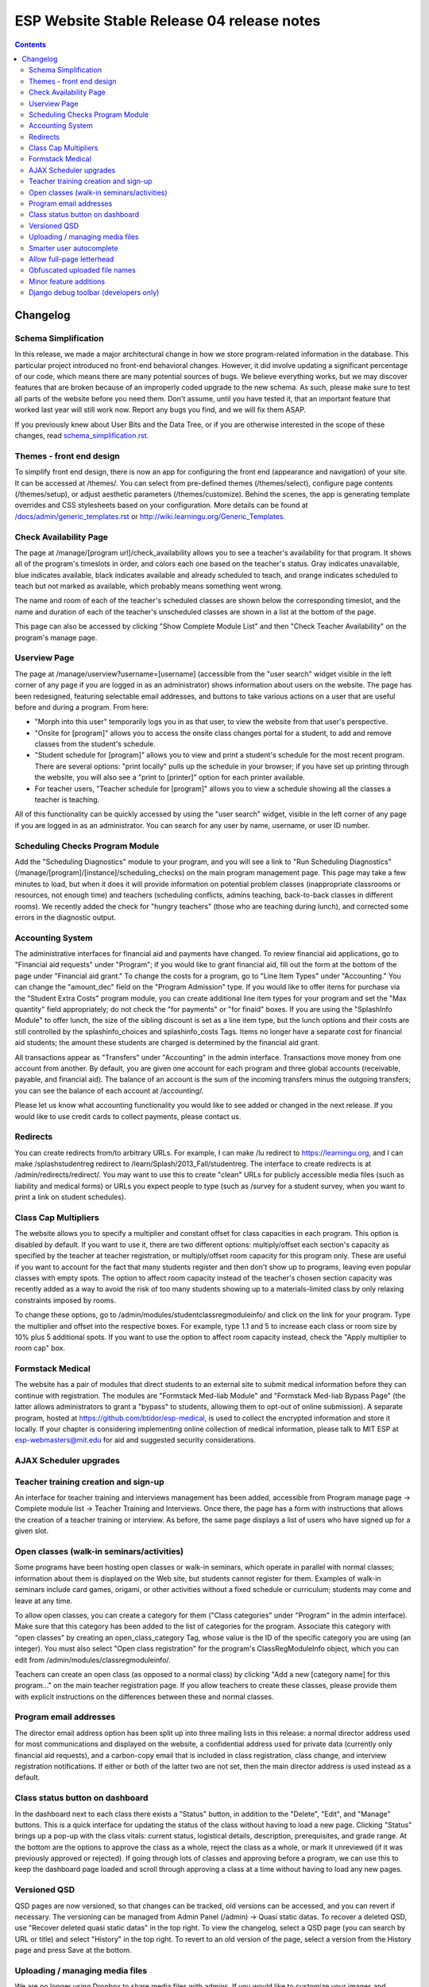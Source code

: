 ============================================
 ESP Website Stable Release 04 release notes
============================================

.. contents:: :backlinks: top

Changelog
=========

Schema Simplification
~~~~~~~~~~~~~~~~~~~~~

In this release, we made a major architectural change in how we store
program-related information in the database. This particular project introduced
no front-end behavioral changes. However, it did involve updating a significant
percentage of our code, which means there are many potential sources of bugs.
We believe everything works, but we may discover features that are broken
because of an improperly coded upgrade to the new schema. As such, please make
sure to test all parts of the website before you need them.  Don't assume,
until you have tested it, that an important feature that worked last year will
still work now. Report any bugs you find, and we will fix them ASAP.

If you previously knew about User Bits and the Data Tree, or if you are
otherwise interested in the scope of these changes, read
`<schema_simplification.rst>`_.

Themes - front end design
~~~~~~~~~~~~~~~~~~~~~~~~~

To simplify front end design, there is now an app for configuring the front end
(appearance and navigation) of your site.  It can be accessed at /themes/.  You
can select from pre-defined themes (/themes/select), configure page contents
(/themes/setup), or adjust aesthetic parameters (/themes/customize).  Behind
the scenes, the app is generating template overrides and CSS stylesheets based
on your configuration.  More details can be found at
`</docs/admin/generic_templates.rst>`_ or
`<http://wiki.learningu.org/Generic_Templates>`_.

Check Availability Page
~~~~~~~~~~~~~~~~~~~~~~~

The page at /manage/[program url]/check_availability allows you to see a
teacher's availability for that program. It shows all of the program's
timeslots in order, and colors each one based on the teacher's status. Gray
indicates unavailable, blue indicates available, black indicates available and
already scheduled to teach, and orange indicates scheduled to teach but not
marked as available, which probably means something went wrong.

The name and room of each of the teacher's scheduled classes are shown below
the corresponding timeslot, and the name and duration of each of the teacher's
unscheduled classes are shown in a list at the bottom of the page.

This page can also be accessed by clicking "Show Complete Module List" and then
"Check Teacher Availability" on the program's manage page.

Userview Page
~~~~~~~~~~~~~

The page at /manage/userview?username=[username] (accessible from the "user
search" widget visible in the left corner of any page if you are logged in as
an administrator) shows information about users on the website. The page has
been redesigned, featuring selectable email addresses, and buttons to take
various actions on a user that are useful before and during a program. From
here:

- "Morph into this user" temporarily logs you in as that user, to view the
  website from that user's perspective.

- "Onsite for [program]" allows you to access the onsite class changes portal
  for a student, to add and remove classes from the student's schedule.

- "Student schedule for [program]" allows you to view and print a student's
  schedule for the most recent program. There are several options: "print
  locally" pulls up the schedule in your browser; if you have set up printing
  through the website, you will also see a "print to [printer]" option for each
  printer available.

- For teacher users, "Teacher schedule for [program]" allows you to view a
  schedule showing all the classes a teacher is teaching.

All of this functionality can be quickly accessed by using the "user search"
widget, visible in the left corner of any page if you are logged in as an
administrator. You can search for any user by name, username, or user ID
number.

Scheduling Checks Program Module
~~~~~~~~~~~~~~~~~~~~~~~~~~~~~~~~

Add the "Scheduling Diagnostics" module to your program, and you will see a
link to "Run Scheduling Diagnostics"
(/manage/[program]/[instance]/scheduling_checks) on the main program management
page.  This page may take a few minutes to load, but when it does it will
provide information on potential problem classes (inappropriate classrooms or
resources, not enough time) and teachers (scheduling conflicts, admins
teaching, back-to-back classes in different rooms).  We recently added the
check for "hungry teachers" (those who are teaching during lunch), and
corrected some errors in the diagnostic output.

Accounting System
~~~~~~~~~~~~~~~~~

The administrative interfaces for financial aid and payments have changed.  To
review financial aid applications, go to "Financial aid requests" under
"Program"; if you would like to grant financial aid, fill out the form at the
bottom of the page under "Financial aid grant."  To change the costs for a
program, go to "Line Item Types" under "Accounting."  You can change the
"amount_dec" field on the "Program Admission" type.  If you would like to offer
items for purchase via the "Student Extra Costs" program module, you can create
additional line item types for your program and set the "Max quantity" field
appropriately; do not check the "for payments" or "for finaid" boxes.  If you
are using the "SplashInfo Module" to offer lunch, the size of the sibling
discount is set as a line item type, but the lunch options and their costs are
still controlled by the splashinfo_choices and splashinfo_costs Tags.  Items no
longer have a separate cost for financial aid students; the amount these
students are charged is determined by the financial aid grant.

All transactions appear as "Transfers" under "Accounting" in the admin
interface. Transactions move money from one account from another.  By default,
you are given one account for each program and three global accounts
(receivable, payable, and financial aid).  The balance of an account is the sum
of the incoming transfers minus the outgoing transfers; you can see the balance
of each account at /accounting/.

Please let us know what accounting functionality you would like to see added or
changed in the next release.  If you would like to use credit cards to collect
payments, please contact us.

Redirects
~~~~~~~~~

You can create redirects from/to arbitrary URLs. For example, I can make /lu
redirect to https://learningu.org, and I can make /splashstudentreg redirect to
/learn/Splash/2013_Fall/studentreg. The interface to create redirects is at
/admin/redirects/redirect/.  You may want to use this to create "clean" URLs
for publicly accessible media files (such as liability and medical forms) or
URLs you expect people to type (such as /survey for a student survey, when you
want to print a link on student schedules).

Class Cap Multipliers
~~~~~~~~~~~~~~~~~~~~~

The website allows you to specify a multiplier and constant offset for class
capacities in each program. This option is disabled by default. If you want to
use it, there are two different options: multiply/offset each section's
capacity as specified by the teacher at teacher registration, or
multiply/offset room capacity for this program only. These are useful if you
want to account for the fact that many students register and then don't show up
to programs, leaving even popular classes with empty spots. The option to
affect room capacity instead of the teacher's chosen section capacity was
recently added as a way to avoid the risk of too many students showing up to a
materials-limited class by only relaxing constraints imposed by rooms.

To change these options, go to /admin/modules/studentclassregmoduleinfo/ and
click on the link for your program. Type the multiplier and offset into the
respective boxes. For example, type 1.1 and 5 to increase each class or room
size by 10% plus 5 additional spots. If you want to use the option to affect
room capacity instead, check the "Apply multiplier to room cap" box.

Formstack Medical
~~~~~~~~~~~~~~~~~

The website has a pair of modules that direct students to an external site to
submit medical information before they can continue with registration. The
modules are "Formstack Med-liab Module" and "Formstack Med-liab Bypass Page"
(the latter allows administrators to grant a "bypass" to students, allowing
them to opt-out of online submission). A separate program, hosted at
`<https://github.com/btidor/esp-medical>`_, is used to collect the encrypted
information and store it locally. If your chapter is considering implementing
online collection of medical information, please talk to MIT ESP at
esp-webmasters@mit.edu for aid and suggested security considerations.

AJAX Scheduler upgrades
~~~~~~~~~~~~~~~~~~~~~~~

Teacher training creation and sign-up
~~~~~~~~~~~~~~~~~~~~~~~~~~~~~~~~~~~~~

An interface for teacher training and interviews management has been added,
accessible from Program manage page -> Complete module list -> Teacher Training
and Interviews. Once there, the page has a form with instructions that allows
the creation of a teacher training or interview. As before, the same page
displays a list of users who have signed up for a given slot.

Open classes (walk-in seminars/activities)
~~~~~~~~~~~~~~~~~~~~~~~~~~~~~~~~~~~~~~~~~~

Some programs have been hosting open classes or walk-in seminars, which operate
in parallel with normal classes; information about them is displayed on the Web
site, but students cannot register for them.  Examples of walk-in seminars
include card games, origami, or other activities without a fixed schedule or
curriculum; students may come and leave at any time.

To allow open classes, you can create a category for them ("Class categories"
under "Program" in the admin interface).  Make sure that this category has been
added to the list of categories for the program.  Associate this category with
"open classes" by creating an open_class_category Tag, whose value is the ID of
the specific category you are using (an integer). You must also select "Open
class registration" for the program's ClassRegModuleInfo object, which you can
edit from /admin/modules/classregmoduleinfo/.

Teachers can create an open class (as opposed to a normal class) by clicking
"Add a new [category name] for this program…" on the main teacher registration
page.  If you allow teachers to create these classes, please provide them with
explicit instructions on the differences between these and normal classes.

Program email addresses
~~~~~~~~~~~~~~~~~~~~~~~

The director email address option has been split up into three mailing lists in
this release: a normal director address used for most communications and
displayed on the website, a confidential address used for private data
(currently only financial aid requests), and a carbon-copy email that is
included in class registration, class change, and interview registration
notifications. If either or both of the latter two are not set, then the main
director address is used instead as a default.

Class status button on dashboard
~~~~~~~~~~~~~~~~~~~~~~~~~~~~~~~~

In the dashboard next to each class there exists a "Status" button, in addition
to the "Delete", "Edit", and "Manage" buttons. This is a quick interface for
updating the status of the class without having to load a new page. Clicking
"Status" brings up a pop-up with the class vitals: current status, logistical
details, description, prerequisites, and grade range. At the bottom are the
options to approve the class as a whole, reject the class as a whole, or mark
it unreviewed (if it was previously approved or rejected). If going through
lots of classes and approving before a program, we can use this to keep the
dashboard page loaded and scroll through approving a class at a time without
having to load any new pages.

Versioned QSD
~~~~~~~~~~~~~
QSD pages are now versioned, so that changes can be tracked, old versions can
be accessed, and you can revert if necessary. The versioning can be managed
from Admin Panel (/admin) -> Quasi static datas. To recover a deleted QSD, use
"Recover deleted quasi static datas" in the top right. To view the changelog,
select a QSD page (you can search by URL or title) and select "History" in the
top right. To revert to an old version of the page, select a version from the
History page and press Save at the bottom.

Uploading / managing media files
~~~~~~~~~~~~~~~~~~~~~~~~~~~~~~~~

We are no longer using Dropbox to share media files with admins.  If you would
like to customize your images and stylesheets, or manage uploaded files, you
now have full control through your site's admin interface.  Go to
/admin/filebrowser/browse/.  The server has the only authoritative copy of
these files; the Dropbox accounts will be closed following the release.

Smarter user autocomplete
~~~~~~~~~~~~~~~~~~~~~~~~~

User autocomplete fields no longer expect the format "Last, First". You can now
search "Last, First" or "username" or "user_id".

Allow full-page letterhead
~~~~~~~~~~~~~~~~~~~~~~~~~~

You can now use arbitrary letterhead for the "student completion letters"
(accessible from program printables).  It should be a full-page-sized PDF file,
uploaded to /esp/public/media/latex_media/letterhead.pdf (this should be
accessable from the new filebrowser, by clicking on "latex_media" then
uploading it as letterhead.pdf). That said, there are still some issues with our
LaTeX generation scripts that may get in your way; we'll be working on fixing
those for the final version of the stable release.

Obfuscated uploaded file names
~~~~~~~~~~~~~~~~~~~~~~~~~~~~~~

A set of allow file extensions is defined to prevent XSS attacks, and files can
now be downloaded with the original filename again. These changes are
transparent to users -- the old /download/file_hash URL's still work and the
new URL's are displayed on documents pages.

Minor feature additions
~~~~~~~~~~~~~~~~~~~~~~~

- The number of students who applied to a class in the lottery is now visible
  in the "status" popup on the program dashboard.

- You can ask for students' gender on the profile form by enabling the
  'student_profile_gender_field' Tag.  This feature is disabled by default.

- The user view page now shows the times of each class a student is taking.

- The main teacher registration page makes the approval status of classes more
  clearly, so that teachers only see section information if their class is
  approved.

- The notification e-mails sent out when teachers register or edit classes now
  has a link you can click to directly approve the class.

- When importing classrooms from a previous program, you can now specify that
  all classrooms should be available for all of the timeslots of the new
  program, instead of trying to match up timeslots from one program to the next.

- You can now import timeslots from a previous program, specifying only the
  start date of the new program.

- The US Zip codes are now populated by default, so new sites can send e-mails
  based on location without any additional setup.

- The "User list generator" program module now uses the newer interface that
  was provided for the comm panel in the last stable release.

Django debug toolbar (developers only)
~~~~~~~~~~~~~~~~~~~~~~~~~~~~~~~~~~~~~~

If you are running a development site, a developer toolbar will appear on the
right side of your screen.  This toolbar allows you to view the SQL queries
incurred by the page load (helpful for improving performance) and which
templates were used, among other things.  You can enable or disable it via the
debug_toolbar GET variable, for example http://localhost:8000/?debug_toolbar=f,
or with the DEBUG_TOOLBAR setting in local_settings.py.  There are more
configuration options defined in django_settings.py.  For more information see
`<http://django-debug-toolbar.readthedocs.org/en/1.0/>`_.

